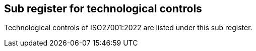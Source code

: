 ## Sub register for technological controls

Technological controls of ISO27001:2022 are listed under this sub register.